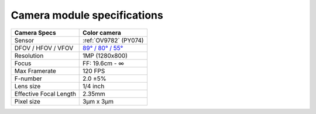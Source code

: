 Camera module specifications
****************************

.. list-table::
   :header-rows: 1

   * - Camera Specs
     - Color camera
   * - Sensor
     - :ref:`OV9782` (PY074)
   * - DFOV / HFOV / VFOV
     - `89° / 80° / 55° <https://fov.luxonis.com/?horizontalFov=80&verticalFov=55&horizontalResolution=1280&verticalResolution=800>`__
   * - Resolution
     - 1MP (1280x800)
   * - Focus
     - FF: 19.6cm - ∞
   * - Max Framerate
     - 120 FPS
   * - F-number
     - 2.0 ±5%
   * - Lens size
     - 1/4 inch
   * - Effective Focal Length
     - 2.35mm
   * - Pixel size
     - 3µm x 3µm